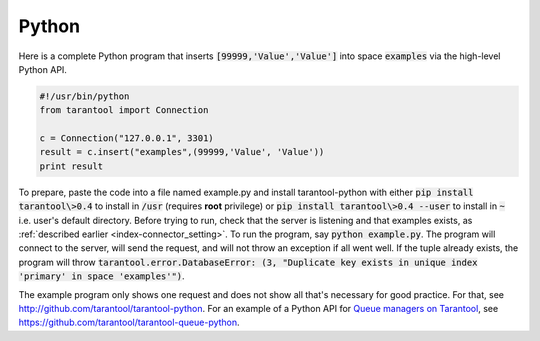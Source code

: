 =====================================================================
                            Python
=====================================================================

Here is a complete Python program that inserts :code:`[99999,'Value','Value']` into
space :code:`examples` via the high-level Python API.

.. code-block:: python

    #!/usr/bin/python
    from tarantool import Connection

    c = Connection("127.0.0.1", 3301)
    result = c.insert("examples",(99999,'Value', 'Value'))
    print result

To prepare, paste the code into a file named example.py and install
tarantool-python with either :code:`pip install tarantool\>0.4` to install
in :code:`/usr` (requires **root** privilege) or :code:`pip install tarantool\>0.4 --user`
to install in :code:`~` i.e. user's default directory. Before trying to run,
check that the server is listening and that examples exists, as :ref:`described earlier <index-connector_setting>`.
To run the program, say :code:`python example.py`. The program will connect
to the server, will send the request, and will not throw an exception if
all went well. If the tuple already exists, the program will throw
:code:`tarantool.error.DatabaseError: (3, "Duplicate key exists in unique index 'primary' in space 'examples'")`.

The example program only shows one request and does not show all that's
necessary for good practice. For that, see http://github.com/tarantool/tarantool-python.
For an example of a Python API for `Queue managers on Tarantool`_, see
https://github.com/tarantool/tarantool-queue-python.

.. _Queue managers on Tarantool: https://github.com/tarantool/queue
